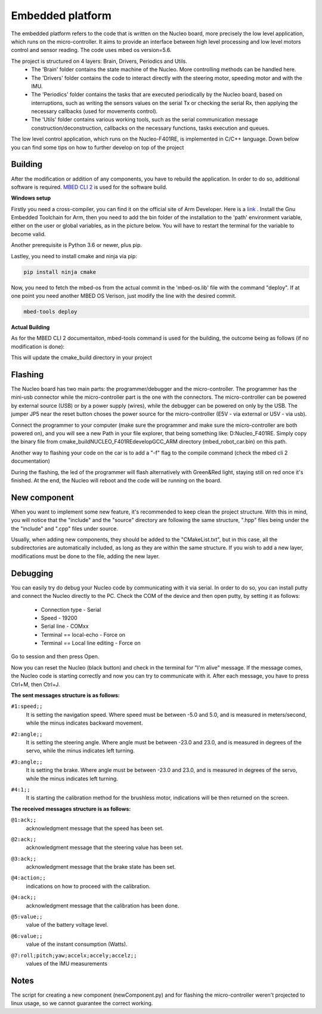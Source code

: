 Embedded platform
=================

The embedded platform refers to the code that is written on the Nucleo board, more precisely the low level application, which runs on the 
micro-controller. It aims to provide an interface between high level processing and low level motors control and sensor reading. The code 
uses mbed os version=5.6. 

The project is structured on 4 layers: Brain, Drivers, Periodics and Utils. 
    - The 'Brain' folder contains the state machine of the Nucleo. More controlling methods can be handled here. 
    - The 'Drivers' folder contains the code to interact directly with the steering motor, speeding motor and with the IMU.
    - The 'Periodics' folder contains the tasks that are executed periodically by the Nucleo board, based on interruptions, such as writing the sensors values on the serial Tx or checking the serial Rx, then applying the necessary callbacks (used for movements control).
    - The 'Utils' folder contains various working tools, such as the serial communication message construction/deconstruction, callbacks on the necessary functions, tasks execution and queues.


The low level control application, which runs on the Nucleo-F401RE, is implemented in C/C++ language. Down below you can find some tips on how
to further develop on top of the project

Building 
--------

After the modification or addition of any components, you have to rebuild the application. In order to do so, additional software is required. `MBED CLI 2 <https://os.mbed.com/docs/mbed-os/v6.16/build-tools/mbed-cli-2.html>`_
is used for the software build. 

**Windows setup**

Firstly you need a cross-compiler, you can find it on the official site of Arm Developer. Here is a `link <https://developer.arm.com/tools-and-software/open-source-software/developer-tools/gnu-toolchain/gnu-rm/downloads>`_ .
Install the Gnu Embedded Toolchain for Arm, then you need to add the bin folder of the installation to the 'path' environment variable, either on the user or global variables,
as in the picture below. You will have to restart the terminal for the variable to become valid. 

.. image:: ../images/embeddedplatform/envVariable.PNG
    :align: center
    :width: 90%


Another prerequisite is Python 3.6 or newer, plus pip.

Lastley, you need to install cmake and ninja via pip:

.. code-block:: bash

    pip install ninja cmake

Now, you need to fetch the mbed-os from the actual commit in the 'mbed-os.lib' file with the command "deploy". If at one point you need another 
MBED OS Verison, just modify the line with the desired commit.

.. code-block:: bash

    mbed-tools deploy

**Actual Building**

As for the MBED CLI 2 documentaiton, mbed-tools command is used for the building, the outcome being as follows (if no modification is done):

.. image:: ../images/embeddedplatform/make-ing.PNG
    :align: center
    :width: 90%

This will update the cmake_build directory in your project


Flashing 
--------

The Nucleo board has two main parts: the programmer/debugger and the micro-controller. The programmer has the mini-usb connector while the 
micro-controller part is the one with the connectors. The micro-controller can be powered by external source (USB) or by a power supply (wires), 
while the debugger can be powered on only by the USB. The jumper JP5 near the reset button choses the power source for the micro-controller 
(E5V - via external or U5V - via usb). 


Connect the programmer to your computer (make sure the programmer and make sure the micro-controller are both powered on), and you will see a 
new Path in your file explorer, that being something like: D:Nucleo_F401RE. Simply copy the binary file from cmake_build\NUCLEO_F401RE\develop\GCC_ARM 
directory (mbed_robot_car.bin) on this path. 

Another way to flashing your code on the car is to add a "-f" flag to the compile command (check the mbed cli 2 documentation)

During the flashing, the led of the programmer will flash alternatively with Green&Red light, staying still on red once it's finished. At the end, the 
Nucleo will reboot and the code will be running on the board.

New component
-------------

When you want to implement some new feature, it's recommended to keep clean the project structure. With this in mind, you will notice that the "include"
and the "source" directory are following the same structure, ".hpp" files being under the the "include" and ".cpp" files under source. 

Usually, when adding new components, they should be added to the "CMakeList.txt", but in this case, all the subdirectories are automatically included, as
long as they are within the same structure. If you wish to add a new layer, modifications must be done to the file, adding the new layer.

Debugging
---------

You can easily try do debug your Nucleo code by communicating with it via serial. In order to do so, you can install putty and connect the Nucleo 
directly to the PC. Check the COM of the device and then open putty, by setting it as follows:

    - Connection type - Serial
    - Speed - 19200
    - Serial line - COMxx
    - Terminal == local-echo - Force on
    - Terminal == Local line editing - Force on

Go to session and then press Open.

Now you can reset the Nucleo (black button) and check in the terminal for "I'm alive" message. If the message comes, the Nucleo code is starting 
correctly and now you can try to communicate with it. After each message, you have to press Ctrl+M, then Ctrl+J. 

**The sent messages structure is as follows:**

``#1:speed;;`` 
    | It is setting the navigation speed. Where speed must be between -5.0 and 5.0, and is measured in meters/second, while the minus indicates backward movement.

``#2:angle;;`` 
    | It is setting the steering angle. Where angle must be between -23.0 and 23.0, and is measured in degrees of the servo, while the minus indicates left turning.

``#3:angle;;`` 
    | It is setting the brake. Where angle must be between -23.0 and 23.0, and is measured in degrees of the servo, while the minus indicates left turning.

``#4:1;;`` 
    | It is starting the calibration method for the brushless motor, indications will be then returned on the screen.


**The received messages structure is as follows:**

``@1:ack;;``  
    | acknowledgment message that the speed has been set.

``@2:ack;;``  
    | acknowledgment message that the steering value has been set.

``@3:ack;;``  
    | acknowledgment message that the brake state has been set.

``@4:action;;``  
    | indications on how to proceed with the calibration.

``@4:ack;;``  
    | acknowledgment message that the calibration has been done.

``@5:value;;``  
    | value of the battery voltage level.

``@6:value;;``  
    | value of the instant consumption (Watts).

``@7:roll;pitch;yaw;accelx;accely;accelz;;``  
    | values of the IMU measurements

Notes
------

The script for creating a new component (newComponent.py) and for flashing the micro-controller weren't projected to linux usage, so we cannot guarantee the 
correct working. 

